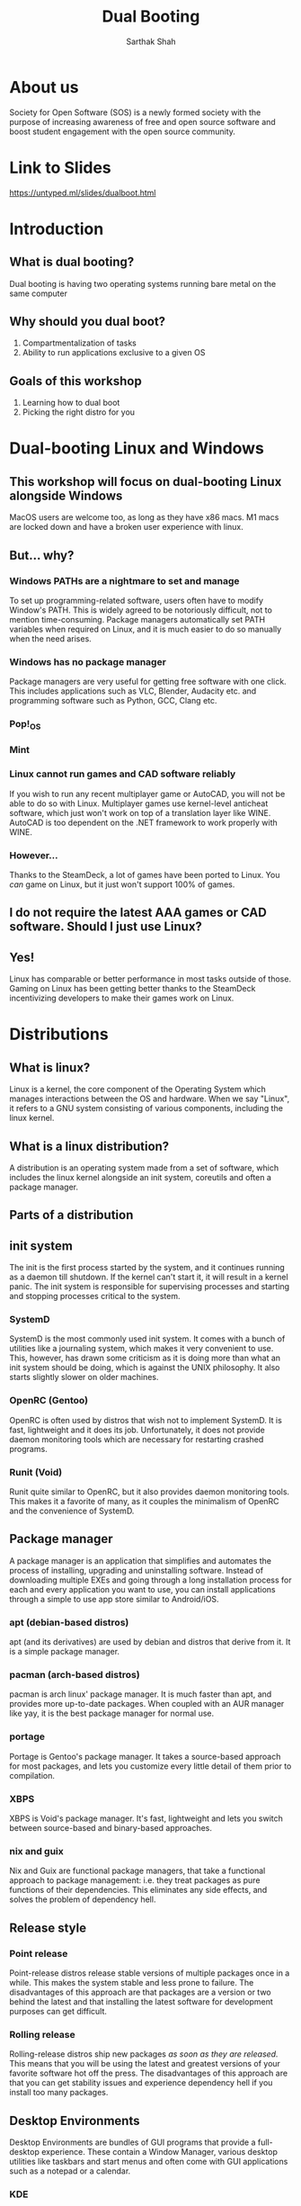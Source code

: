 #+title: Dual Booting
 #+OPTIONS: num:nil
 #+REVEAL_THEME: blood
#+REVEAL_ROOT: https://cdn.jsdelivr.net/npm/reveal.js
#+reveal_title_slide_background: ./tux.png
#+reveal_title_slide_background_repeat: repeat
#+reveal_title_slide_background_size: 50px
#+reveal_title_slide_background_opacity: 0.2
#+reveal_default_slide_background: ./sos.png
#+reveal_default_slide_background_position: 1% 96%
#+reveal_default_slide_background_size: 100px
#+reveal_default_slide_background_opacity: 0.4
 #+AUTHOR:Sarthak Shah

* About us
Society for Open Software (SOS) is a newly formed society with the purpose of increasing awareness of free and open source software and boost student engagement with the open source community.
#+ATTR_HTML: :width 30% :height 30%
[[./sos.png]]

* Link to Slides
[[https://untyped.ml/slides/dualboot.html]]

#+ATTR_HTML: :width 50% :height 50%
[[./qr_code.png]]
* Introduction
[[./tux.png]]
** What is dual booting?
Dual booting is having two operating systems running bare metal on the same computer
** Why should you dual boot?
1. Compartmentalization of tasks
2. Ability to run applications exclusive to a given OS
** Goals of this workshop
1. Learning how to dual boot
2. Picking the right distro for you
* Dual-booting Linux and Windows
#+ATTR_HTML: :width 80% :height 80%
[[./matter.png]]
** This workshop will focus on dual-booting Linux alongside Windows
MacOS users are welcome too, as long as they have x86 macs.
M1 macs are locked down and have a broken user experience with linux.
** But... why?
[[./why.jpeg]]
*** Windows PATHs are a nightmare to set and manage
To set up programming-related software, users often have to modify Window's PATH. This is widely agreed to be notoriously difficult, not to mention time-consuming. Package managers automatically set PATH variables when required on Linux, and it is much easier to do so manually when the need arises.
*** Windows has no package manager
Package managers are very useful for getting free software with one click. This includes applications such as VLC, Blender, Audacity etc. and programming software such as Python, GCC, Clang etc.
*** Pop!_OS
#+ATTR_HTML: :width 80% :height 80%
[[./shop.png]]
*** Mint
#+ATTR_HTML: :width 70% :height 70%
[[./manager.png]]
*** Linux cannot run games and CAD software reliably
If you wish to run any recent multiplayer game or AutoCAD, you will not be able to do so with Linux. Multiplayer games use kernel-level anticheat software, which just won't work on top of a translation layer like WINE. AutoCAD is too dependent on the .NET framework to work properly with WINE.
*** However...
Thanks to the SteamDeck, a lot of games have been ported to Linux. You /can/ game on Linux, but it just won't support 100% of games.
#+ATTR_HTML: :width 50% :height 50%
[[./deck.png]]
** I do not require the latest AAA games or CAD software. Should I just use Linux?
** Yes!
Linux has comparable or better performance in most tasks outside of those. Gaming on Linux has been getting better thanks to the SteamDeck incentivizing developers to make their games work on Linux.
* Distributions
[[./distros.png]]
** What is linux?
Linux is a kernel, the core component of the Operating System which manages interactions between the OS and hardware. When we say "Linux", it refers to a GNU system consisting of various components, including the linux kernel.
** What is a linux distribution?
A distribution is an operating system made from a set of software, which includes the linux kernel alongside an init system, coreutils and often a package manager.
** Parts of a distribution
[[./3Dtux.png]]
** init system
The init is the first process started by the system, and it continues running as a daemon till shutdown. If the kernel can't start it, it will result in a kernel panic. The init system is responsible for supervising processes and starting and stopping processes critical to the system.
*** SystemD
SystemD is the most commonly used init system. It comes with a bunch of utilities like a journaling system, which makes it very convenient to use. This, however, has drawn some criticism as it is doing more than what an init system should be doing, which is against the UNIX philosophy. It also starts slightly slower on older machines.
*** OpenRC (Gentoo)
OpenRC is often used by distros that wish not to implement SystemD. It is fast, lightweight and it does its job. Unfortunately, it does not provide daemon monitoring tools which are necessary for restarting crashed programs.
*** Runit (Void)
Runit quite similar to OpenRC, but it also provides daemon monitoring tools. This makes it a favorite of many, as it couples the minimalism of OpenRC and the convenience of SystemD.
** Package manager
A package manager is an application that simplifies and automates the process of installing, upgrading and uninstalling software. Instead of downloading multiple EXEs and going through a long installation process for each and every application you want to use, you can install applications through a simple to use app store similar to Android/iOS.
*** apt (debian-based distros)
apt (and its derivatives) are used by debian and distros that derive from it. It is a simple package manager.
*** pacman (arch-based distros)
pacman is arch linux' package manager. It is much faster than apt, and provides more up-to-date packages. When coupled with an AUR manager like yay, it is the best package manager for normal use.
*** portage
Portage is Gentoo's package manager. It takes a source-based approach for most packages, and lets you customize every little detail of them prior to compilation.
*** XBPS
XBPS is Void's package manager. It's fast, lightweight and lets you switch between source-based and binary-based approaches.
*** nix and guix
Nix and Guix are functional package managers, that take a functional approach to package management: i.e. they treat packages as pure functions of their dependencies. This eliminates any side effects, and solves the problem of dependency hell.
** Release style
#+ATTR_HTML: :width 50% :height 50%
[[./IBM_tux.jpg]]
*** Point release
Point-release distros release stable versions of multiple packages once in a while. This makes the system stable and less prone to failure. The disadvantages of this approach are that packages are a version or two behind the latest and that installing the latest software for development purposes can get difficult.
*** Rolling release
Rolling-release distros ship new packages /as soon as they are released./ This means that you will be using the latest and greatest versions of your favorite software hot off the press. The disadvantages of this approach are that you can get stability issues and experience dependency hell if you install too many packages.
** Desktop Environments
Desktop Environments are bundles of GUI programs that provide a full-desktop experience. These contain a Window Manager, various desktop utilities like taskbars and start menus and often come with GUI applications such as a notepad or a calendar.
*** KDE
KDE is a highly polished, cool-looking Desktop Environments. It comes loaded with tons of features and very slick animations. It uses qt for theming, which makes it look absolutely gorgeous. Windows 10 and 11 somewhat resemble KDE.
#+REVEAL: split
[[./plasma.png]]
#+REVEAL: split
[[./kde1.png]]
#+REVEAL: split
[[./kde2.png]]
*** XFCE
XFCE is a fast, lightweight and highly customizable Desktop Environment. All its components are swappable and modular. It uses GTK3 for theming, and with a bit of tweaking provides a very comfortable experience. It somewhat resembles Windows 7.
#+REVEAL: split
[[./xfce1.png]]
#+REVEAL: split
[[./xfce2.png]]
#+REVEAL: split
[[./xfce3.png]]
*** GNOME
GNOME is perhaps the most commonly used Desktop Environment, as it is the default DE of Ubuntu. It provides a polished user interface that is quite different from Windows' UI. It uses GTK4 for theming. 
#+REVEAL: split
[[./gnome1.png]]
#+REVEAL: split
[[./gnome2.jpeg]]
#+REVEAL: split
[[./gnome3.webp]]
*** Cinnamon, MATE, LXDE, LXQT etc..
These Desktop Environments are less commonly used, and I would not recommend using them as a beginner since any issues will be hard to debug. Cinnamon and MATE are forks of GNOME3 and GNOME2 respectively, and provide a more traditional computing experience.
#+REVEAL: split
[[./cinnamon.png]]
#+REVEAL: split
[[./mate.png]]
#+REVEAL: split
[[./lxde.png]]
* Recommended Distros
** Rolling Release
*** Arch Linux
Arch Linux is perhaps the most widely-used rolling release distro. It boasts a humongous software repository and a very helpful wiki that can resolve nearly all your problems. Its only demerit is that it does not provide a GUI for installation, which can be a bit daunting for beginners. 

[[./arch.svg]]
*** EndeavourOS
EndeavourOS is Arch Linux repackaged with an excellent GUI installer. It comes with multiple themed desktop environments and WMs, and provides you with all the benefits of Arch minus the arduous installation and configuration process.

[[./end_wh.png]]
*** Void Linux
Void Linux comes with the super fast Runit init system and the reliable XBPS package manager. It has a TUI installer that simplifies the installation and provides most of the packages you will find necessary. Void is ideal for older machines that have low specs or still use hard drives.

[[./void.svg]]
** Point Release
*** Mint 
Mint is a very simple to use fork of Ubuntu and it comes with Cinnamon, MATE and XFCE. This distro provides a similar experience to using Windows and is highly recommended for older PCs.

#+ATTR_HTML: :width 30% :height 30%
[[./mint.png]]
*** Pop!_OS
Pop!_OS is System76's linux distro, which is aimed at gamers, STEM students and creative professionals. It provides a neat and user-friendly UI.

#+ATTR_HTML: :width 30% :height 30%
[[./pop.svg]]
*** Fedora
Fedora is essentially a development version of Red Hat Enterprise Linux. It implements cutting-edge technology like Wayland and Pipewire while offering the same stability as Ubuntu variants.

[[./fedora.png]]
** Advanced Users
*** Gentoo
Gentoo is a very interesting distro which pushes the user to compile everything from scratch, /including the linux kernel/. The user is encouraged to set USE Flags to control every bit of every single package and keep bloat to a minimum. It's the perfect distro for intermediate users with powerful computers.

#+ATTR_HTML: :width 20% :height 20%
[[./gentoo.svg]]
*** Slackware
Slackware is one of the oldest linux distros still in use. It aims to provide a more UNIX-like experience compared to other linux distros. Installing packages on it is a bit harder than other distros, and while the defaults are user-friendly a beginner might struggle to use it.

[[./slackware-silver.png]]
*** NixOS
NixOS is a linux distribution built atop the Nix package manager. Nix is a functional package manager, which makes it immune to problems like dependency hell. It is at the forefront of modern package management, and provides a bunch of nifty features such as being able to define your entire OS in a single file and then being able to reproduce it exactly on another PC just by copying over that file. Functional package management, however, does not obey the Linux Filesystem Hierarchy Standard, which leads to problems. It also has a complicated CLI.
*** Guix System with nonguix
Guix System is built on top of the GNU Guix package manager, which is a functional package manager similar to Nix with the main difference being that Guix uses Guile Scheme, GNU's official scripting language, instead of a DSL like Nix. It provides all the benefits of NixOS and has a much simpler CLI, but the disadvantages with Guix are that the official repositories package /only/ libre software and that its userbase is quite small. 
#+REVEAL: split
[[./guix.svg]]

#+ATTR_HTML: :width 30% :height 30%
[[./nix.svg]]
** Disapproved Distros
*** Ubuntu
Canonical is known for creating strange in-house solutions instead of contribution to existing projects in the linux community. This has lead to Ubuntu featuring a lot of strange quirks that can sometimes interfere with normal work. For example, firefox is packaged as a Snap in the latest version of Ubuntu. _We would recommend using Mint instead_.
*** Debian
Debian is a more server-oriented distro, hence using something like Mint or Arch for a personal computer would be recommended instead.
*** Kali Linux
Kali Linux is just Ubuntu with some pentesting tools pre-installed. Unless you wish to learn pentesting, Kali Linux is not recommended.
*** Manjaro
Manjaro is a fork of Arch that arbitrarily holds back updates for the sake of "stability". It ends up providing neither the stability of a point-release distro, nor the latest packages of a rolling-release distro. Using vanilla Arch or EndeavourOS instead is recommended. 
* Procedure Overview
** Preparation
1. Setting up a LiveCD with Rufus
2. Disabling Fast Startup
3. Disabling BitLocker
4. Shrinking partitions
5. Backing up important data
** Booting into the LiveCD
1. Disabling SecureBoot
2. Booting into LiveCD
3. Installing the distro into empty space
** Post-install
1. Fixing the clock
2. Checking everything works
3. Moving programming-related files to Linux
* Preparation
** Setting up a LiveCD with Rufus
We will download our selected distro's LiveCD from its website, and then use [[https://rufus.ie/en][Rufus]] to burn it onto a USB drive of a size around 4 GB or greater.

[[./rufus.png]]
** Disabling Fast Startup
Go to Windows Settings -> Choose what the power buttons do and then scroll down to Shut down settings and uncheck the box for "Turn on fast startup".

[[./fastboot.webp]]
** Disabling BitLocker
Control Panel -> System and Security -> Bitlocker Drive Encryption
Click on "Turn Off Bitlocker"
Just to be safe, make sure to note down your Bitlocker key.

[[./bitlocker.png]]
** Shrinking partitions
Open diskmgmt.msc and shrink the C:/ or D:/ drive by around 64 GB.

[[./diskmgmt.webp]]
** Backing up important data
Create a backup of important data on an external drive.
* Booting into the LiveCD
** Disabling SecureBoot
Boot and press [F2] to enter BIOS. Go to [Security] tab > [Default Secure boot on] and set as [Disabled]. Go to [Save & Exit] tab > [Save Changes] and select [Yes].

[[./secureboot.jpg]]
** Booting into the LiveCD
Mash the "Boot options" button (usually F10) and pick your USB device as the boot drive.

#+ATTR_HTML: :width 50% :height 50%
[[./boot_menu.webp]]
** Installing the distro into empty space
When the distro's installer asks you where you want to install it, select the empty space we created. The bootloader should point to the main drive.
* Post-install
** Checking everything works
Boot into Windows, check that all your data is there, check that you can boot into all OSes, etc.
** Fixing the clock
The system clock will point to the wrong time, because of fundamental differences in how linux and windows read time from the system clock. There are distro-specific answers to this problem, but in general you should set Linux time to /UTC/ and let Windows set the time.
** Moving programming-related files to Linux
Mount your Windows drive in Linux using a package called ntfs-3g, and then copy or move over your programming related files to Linux. 

   
